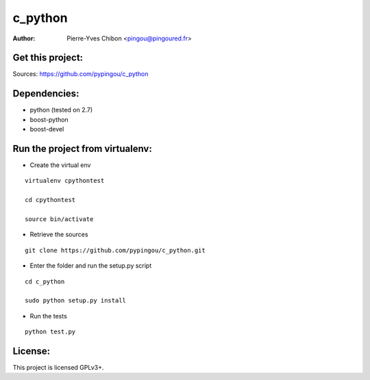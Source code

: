 c_python
========

:Author: Pierre-Yves Chibon <pingou@pingoured.fr>


Get this project:
-----------------
Sources:  https://github.com/pypingou/c_python


Dependencies:
-------------
- python (tested on 2.7)
- boost-python
- boost-devel


Run the project from virtualenv:
--------------------------------

* Create the virtual env

::

 virtualenv cpythontest 

 cd cpythontest

 source bin/activate

* Retrieve the sources

::

 git clone https://github.com/pypingou/c_python.git

* Enter the folder and run the setup.py script

::

 cd c_python

 sudo python setup.py install

* Run the tests

::

 python test.py


License:
--------

This project is licensed GPLv3+.
